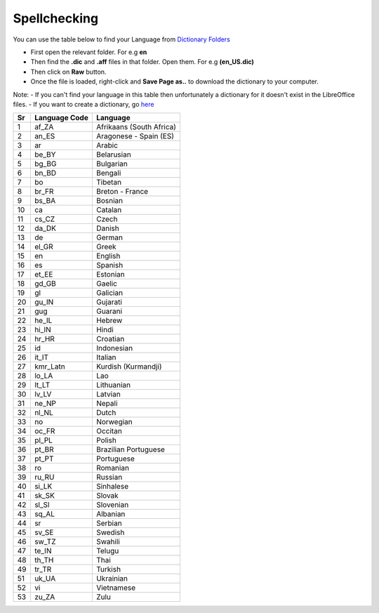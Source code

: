 Spellchecking
~~~~~~~~~~~~~

You can use the table below to find your Language from `Dictionary Folders <https://github.com/LibreOffice/dictionaries>`_

- First open the relevant folder. For e.g **en**
- Then find the **.dic** and **.aff** files in that folder. Open them. For e.g **(en_US.dic)**
- Then click on **Raw** button.
- Once the file is loaded, right-click and **Save Page as..** to download the dictionary to your computer.

Note:
- If you can't find your language in this table then unfortunately a dictionary for it doesn't exist in the LibreOffice files.
- If you want to create a dictionary, go `here <https://wiki.documentfoundation.org/Development/Dictionaries>`_


+------+-----------------+----------------------------+
| Sr   | Language Code   | Language                   |
+======+=================+============================+
| 1    | af\_ZA          | Afrikaans (South Africa)   |
+------+-----------------+----------------------------+
| 2    | an\_ES          | Aragonese - Spain (ES)     |
+------+-----------------+----------------------------+
| 3    | ar              | Arabic                     |
+------+-----------------+----------------------------+
| 4    | be\_BY          | Belarusian                 |
+------+-----------------+----------------------------+
| 5    | bg\_BG          | Bulgarian                  |
+------+-----------------+----------------------------+
| 6    | bn\_BD          | Bengali                    |
+------+-----------------+----------------------------+
| 7    | bo              | Tibetan                    |
+------+-----------------+----------------------------+
| 8    | br\_FR          | Breton - France            |
+------+-----------------+----------------------------+
| 9    | bs\_BA          | Bosnian                    |
+------+-----------------+----------------------------+
| 10   | ca              | Catalan                    |
+------+-----------------+----------------------------+
| 11   | cs\_CZ          | Czech                      |
+------+-----------------+----------------------------+
| 12   | da\_DK          | Danish                     |
+------+-----------------+----------------------------+
| 13   | de              | German                     |
+------+-----------------+----------------------------+
| 14   | el\_GR          | Greek                      |
+------+-----------------+----------------------------+
| 15   | en              | English                    |
+------+-----------------+----------------------------+
| 16   | es              | Spanish                    |
+------+-----------------+----------------------------+
| 17   | et\_EE          | Estonian                   |
+------+-----------------+----------------------------+
| 18   | gd\_GB          | Gaelic                     |
+------+-----------------+----------------------------+
| 19   | gl              | Galician                   |
+------+-----------------+----------------------------+
| 20   | gu\_IN          | Gujarati                   |
+------+-----------------+----------------------------+
| 21   | gug             | Guarani                    |
+------+-----------------+----------------------------+
| 22   | he\_IL          | Hebrew                     |
+------+-----------------+----------------------------+
| 23   | hi\_IN          | Hindi                      |
+------+-----------------+----------------------------+
| 24   | hr\_HR          | Croatian                   |
+------+-----------------+----------------------------+
| 25   | id              | Indonesian                 |
+------+-----------------+----------------------------+
| 26   | it\_IT          | Italian                    |
+------+-----------------+----------------------------+
| 27   | kmr\_Latn       | Kurdish (Kurmandji)        |
+------+-----------------+----------------------------+
| 28   | lo\_LA          | Lao                        |
+------+-----------------+----------------------------+
| 29   | lt\_LT          | Lithuanian                 |
+------+-----------------+----------------------------+
| 30   | lv\_LV          | Latvian                    |
+------+-----------------+----------------------------+
| 31   | ne\_NP          | Nepali                     |
+------+-----------------+----------------------------+
| 32   | nl\_NL          | Dutch                      |
+------+-----------------+----------------------------+
| 33   | no              | Norwegian                  |
+------+-----------------+----------------------------+
| 34   | oc\_FR          | Occitan                    |
+------+-----------------+----------------------------+
| 35   | pl\_PL          | Polish                     |
+------+-----------------+----------------------------+
| 36   | pt\_BR          | Brazilian Portuguese       |
+------+-----------------+----------------------------+
| 37   | pt\_PT          | Portuguese                 |
+------+-----------------+----------------------------+
| 38   | ro              | Romanian                   |
+------+-----------------+----------------------------+
| 39   | ru\_RU          | Russian                    |
+------+-----------------+----------------------------+
| 40   | si\_LK          | Sinhalese                  |
+------+-----------------+----------------------------+
| 41   | sk\_SK          | Slovak                     |
+------+-----------------+----------------------------+
| 42   | sl\_Sl          | Slovenian                  |
+------+-----------------+----------------------------+
| 43   | sq\_AL          | Albanian                   |
+------+-----------------+----------------------------+
| 44   | sr              | Serbian                    |
+------+-----------------+----------------------------+
| 45   | sv\_SE          | Swedish                    |
+------+-----------------+----------------------------+
| 46   | sw\_TZ          | Swahili                    |
+------+-----------------+----------------------------+
| 47   | te\_IN          | Telugu                     |
+------+-----------------+----------------------------+
| 48   | th\_TH          | Thai                       |
+------+-----------------+----------------------------+
| 49   | tr\_TR          | Turkish                    |
+------+-----------------+----------------------------+
| 51   | uk\_UA          | Ukrainian                  |
+------+-----------------+----------------------------+
| 52   | vi              | Vietnamese                 |
+------+-----------------+----------------------------+
| 53   | zu\_ZA          | Zulu                       |
+------+-----------------+----------------------------+
